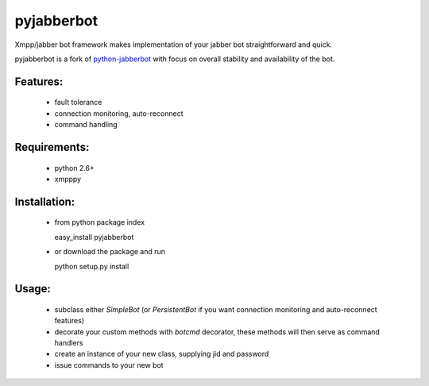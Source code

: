 pyjabberbot
============

Xmpp/jabber bot framework makes implementation of your jabber bot
straightforward and quick.

pyjabberbot is a fork of `python-jabberbot <http://thpinfo.com/2007/python-jabberbot/>`_
with focus on overall stability and availability of the bot.

Features:
-----------
 - fault tolerance
 - connection monitoring, auto-reconnect
 - command handling

Requirements:
--------------
 - python 2.6+
 - xmpppy

Installation:
--------------
 - from python package index

   easy_install pyjabberbot

 - or download the package and run

   python setup.py install

Usage:
-------
 - subclass either `SimpleBot` (or `PersistentBot` if you want connection
   monitoring and auto-reconnect features)
 - decorate your custom methods with `botcmd` decorator, these methods will
   then serve as command handlers
 - create an instance of your new class, supplying jid and password
 - issue commands to your new bot
